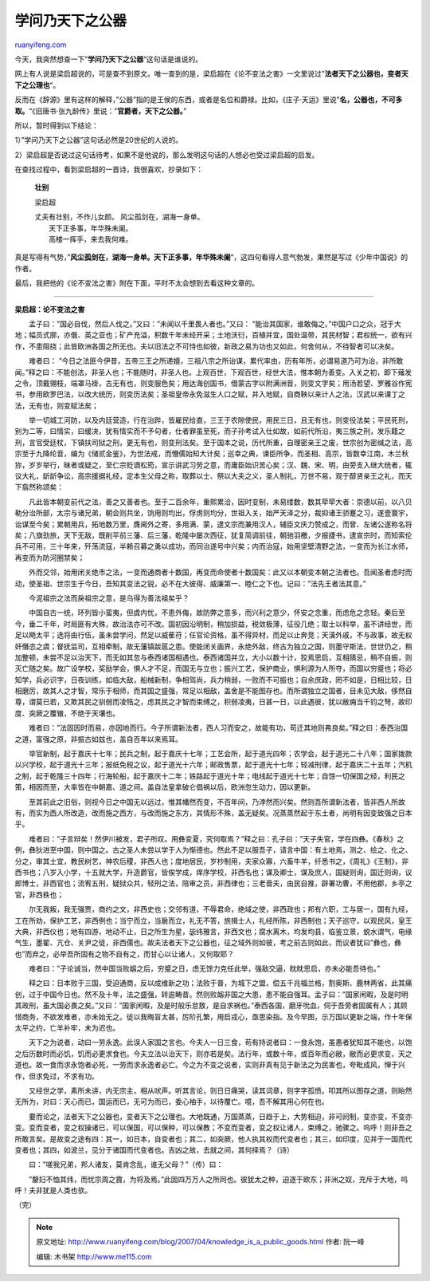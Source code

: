 .. _200704_knowledge_is_a_public_goods:

学问乃天下之公器
===================================

`ruanyifeng.com <http://www.ruanyifeng.com/blog/2007/04/knowledge_is_a_public_goods.html>`__

今天，我突然想查一下”\ **学问乃天下之公器**\ “这句话是谁说的。

网上有人说是梁启超说的，可是查不到原文。唯一查到的是，梁启超在《论不变法之害》一文里说过”\ **法者天下之公器也，变者天下之公理也**\ “。

反而在《辞源》里有这样的解释，”公器”指的是王侯的东西，或者是名位和爵禄。比如，《庄子·天运》里说”\ **名，公器也，不可多取。**\ “《旧唐书·张九龄传》里说：”\ **官爵者，天下之公器。**\ ”

所以，暂时得到以下结论：

1）”学问乃天下之公器”这句话必然是20世纪的人说的。

2）梁启超是否说过这句话待考，如果不是他说的，那么发明这句话的人想必也受过梁启超的启发。

在查找过程中，看到梁启超的一首诗，我很喜欢，抄录如下：

    **壮别**

    梁启超

    | 丈夫有壮别，不作儿女颜。 风尘孤剑在，湖海一身单。
    |  天下正多事，年华殊未阑。
    |  高楼一挥手，来去我何难。

真是写得有气势，”\ **风尘孤剑在，湖海一身单。天下正多事，年华殊未阑**\ “，这四句看得人意气勃发，果然是写过《少年中国说》的作者。

最后，我把他的《论不变法之害》附在下面，平时不太会想到去看这种文章的。


=======================

**梁启超：论不变法之害**

　　孟子曰：”国必自伐，然后人伐之。”又曰：”未闻以千里畏人者也。”又曰：
“能治其国家，谁敢侮之。”中国户口之众，冠于大地；幅员式廓，亦俄、英之亚也；矿产充溢，积数千年未经开采；土地沃衍，百植并宜，国处温带，其民材智；君权统一，欲有兴作，不患阻挠；此皆欧洲各国之所无也。夫以旧法之不可恃也如彼，新政之易为功也又如此，何舍何从，不待智者可以决矣。

　　难者曰：
“今日之法匪今伊昔，五帝三王之所递嬗，三祖八宗之所诒谋，累代率由，历有年所，必谓易道乃可为治，非所敢闻。”释之曰：不能创法，非圣人也；不能随时，非圣人也。上观百世，下观百世，经世大法，惟本朝为善变。入关之初，即下薙发之令，顶戴翎枝，端罩马褂，古无有也，则变服色矣；用达海创国书，借蒙古字以附满洲音，则变文字矣；用汤若望、罗雅谷作宪书，参用欧罗巴法，以改大统历，则变历法矣；圣祖皇帝永免滋生人口之赋，并入地赋，自商鞅以来计人之法，汉武以来课丁之法，无有也，则变赋法矣；

　　举一切城工河防，以及内廷营造，行在治跸，皆雇民给直，三王于农隙使民，用民三日，且无有也，则变役法矣；平民死刑，别为二等，曰情实，曰缓决，犹有情实而不予句者，仕者罪虽至死，而子孙考试入仕如故，如前代所沿，夷三族之刑，发乐籍之刑，言官受廷杖，下镇扶司狱之刑，更无有也，则变刑法矣。至于国本之说，历代所重，自理密亲王之废，世宗创为密缄之法，高宗至于九降纶音，编为《储贰金鉴》，为世法戒，而懵儒始知大计矣；巡幸之典，谏臣所争，而圣相、高宗，皆数幸江南，木兰秋狝，岁岁举行，昧者或疑之，至仁宗贬谪松筠，宣示讲武习劳之意，而庸臣始识苦心矣；汉、魏、宋、明，由旁支入继大统者，辄议大礼，龂龂争讼，高宗援据礼经，定本生父母之称，取葬以士、祭以大夫之义，圣人制礼，万世不易，观于醇贤亲王之礼，而天下翕然称颂矣：

　　凡此皆本朝变前代之法，善之又善者也。至于二百余年，重熙累洽，因时变制，未易缕数，数其荦荦大者：崇德以前，以八贝勒分治所部，太宗与诸兄弟，朝会则共坐，饷用则均出，俘虏则均分，世祖入关，始严天泽之分，裁抑诸王骄蹇之习，遂壹寰宇，诒谋至今矣；累朝用兵，拓地数万里，膺阃外之寄，多用满、蒙，逮文宗而兼用汉人，辅臣文庆力赞成之，而曾、左诸公遂称名将矣；八旗劲旅，天下无敌，既削平前三藩、后三藩，乾隆中屡次西征，犹复简调前往，朝驰羽檄，夕报捷书，逮宣宗时，而知索伦兵不可用，三十年来，歼荡流寇，半赖召募之勇以成功，而同治遂号中兴矣；内而治寇，始用坚壁清野之法，一变而为长江水师，再变而为防河圈禁矣；

　　外而交邻，始用闭关绝市之法，一变而通商者十数国，再变而命使者十数国矣：此又以本朝变本朝之法者也。吾闻圣者虑时而动，使圣祖、世宗生于今日，吾知其变法之锐，必不在大彼得、威廉第一、睦仁之下也。记曰：”法先王者法其意。”

　　今泥祖宗之法而戾祖宗之意，是乌得为善法祖矣乎？

　　中国自古一统，环列皆小蛮夷，但虞内忧，不患外侮，故防弊之意多，而兴利之意少，怀安之念重，而虑危之念轻。秦后至今，垂二千年，时局匪有大殊，故治法亦可不改。国初因沿明制，稍加损益，税敛极薄，征役几绝；取士以科举，虽不讲经世，而足以飏太平；选将由行伍，虽未尝学问，然足以威萑苻；任官论资格，虽不得异材，而足以止奔竞；天潢外戚，不与政事，故无权奸僭恣之虞；督抚监司，互相牵制，故无藩镇跋扈之患。使能闭关画界，永绝外敌，终古为独立之国，则墨守斯法，世世仍之，稍加整顿，未尝不足以治天下，而无如其忽与泰西诸国相遇也。泰西诸国并立，大小以数十计，狡焉思启，互相猜忌，稍不自振，则灭亡随之矣。故广设学校，奖励学会，惧人才不足，而国无与立也；振兴工艺，保护商业，惧利源为人所夺，而国以穷蹙也；将必知学，兵必识字，日夜训练，如临大敌，船械新制，争相驾尚，兵力稍弱，一败而不可振也；自余庶政，罔不如是，日相比较，日相磨厉，故其人之才智，常乐于相师，而其国之盛强，常足以相敌，盖舍是不能图存也。而所谓独立之国者，目未见大敌，侈然自尊，谓莫已若，又欺其民之驯弱而凌牿之，虑其民之才智而束缚之，积弱凌夷，日甚一日，以此遇彼，犹以敝痈当千钧之弩，故印度、突厥之覆辙，不绝于天壤也。

　　难者曰：”法固因时而易，亦因地而行。今子所谓新法者，西人习而安之，故能有功，苟迁其地则弗良矣。”释之曰：泰西治国之道，富强之原，非振古如兹也，盖自百年以来焉耳。

　　举官新制，起于嘉庆十七年；民兵之制，起于嘉庆十七年；工艺会所，起于道光四年；农学会，起于道光二十八年；国家拨款以兴学校，起于道光十三年；报纸免税之议，起于道光十六年；邮政售票，起于道光十七年；轻减刑律，起于嘉庆二十五年；汽机之制，起于乾隆三十四年；行海轮船，起于嘉庆十二年；铁路起于道光十年；电线起于道光十七年；自馀一切保国之经，利民之策，相因而至，大率皆在中朝嘉、道之间。盖自法皇拿破仑倡祸以后，欧洲忽生动力，因以更新。

　　至其前此之旧俗，则视今日之中国无以远过，惟其幡然而变，不百年间，乃浡然而兴矣。然则吾所谓新法者，皆非西人所故有，而实为西人所改造，改而施之西方，与改而施之东方，其情形不殊，盖无疑矣。况蒸蒸然起于东土者，尚明有因变致强之日本乎。

　　难者曰：”子言辩矣！然伊川被发，君子所叹。用彝变夏，究何取焉？”释之曰：孔子曰：”天子失官，学在四彝。《春秋》之例，彝狄进至中国，则中国之。古之圣人未尝以学于人为惭德也。然此不足以服吾子，请言中国：有土地焉，测之、绘之、化之、分之，审其土宜，教民树艺，神农后稷，非西人也；度地居民，岁杪制用，夫家众寡，六畜牛羊，纤悉书之，《周礼》《王制》，非西书也；八岁入小学，十五就大学，升造爵官，皆俟学成，痒序学校，非西名也；谋及卿士，谋及庶人，国疑则询，国迁则询，议郎博士，非西官也；流宥五刑，疑狱众共，轻刑之法，陪审之员，非西律也；三老啬夫，由民自推，辟署功曹，不用他郡，乡亭之官，非西秩也；

　　尔无我叛，我无强贾，商约之文，非西史也；交邻有道，不辱君命，绝域之使，非西政也；邦有六职，工与居一，国有九经，工在所劝，保护工艺，非西例也；当宁而立，当扆而立，礼无不答，旅揖士人，礼经所陈，非西制也；天子巡守，以观民风，皇王大典，非西仪也；地有四游，地动不止，日之所生为星，毖纬雅言，非西文也；腐水离木，均发均县，临鉴立景，蜕水谓气，电缘气生，墨翟、亢仓、关尹之徒，非西儒也。故夫法者天下之公器也，征之域外则如彼，考之前古则如此，而议者犹曰”彝也，彝也”而弃之，必举吾所固有之物不自有之，而甘心以让诸人，又何取耶？

　　难者曰：”子论诚当，然中国当败衂之后，穷蹙之日，虑无馀力克任此举，强敌交逼，眈眈思启，亦未必能吾待也。”

　　释之曰：日本败于三国，受迫通商，反以成维新之功；法败于普，为城下之盟，偿五千兆福兰格，割奥斯、鹿林两省，此其痛创，过于中国今日也。然不及十年，法之盛强，转逾畴昔。然则败衂非国之大患，患不能自强耳。孟子曰：”国家闲暇，及是时明其政刑，虽大国必畏之矣。”又曰：”国家闲暇，及是时般乐怠敖，是自求祸也。”泰西各国，磨牙吮血，伺于吾旁者固属有人；其顾惜商务，不欲发难者，亦未始无之。徒以我晦盲太甚，厉阶孔繁，用启戎心，亟思染指。及今早图，示万国以更新之端，作十年保太平之约，亡羊补牢，未为迟也。

　　天下之为说者，动曰一劳永逸。此误人家国之言也。今夫人一日三食，苟有持说者曰：一食永饱，虽愚者犹知其不能也，以饱之后历数时而必饥，饥而必更求食也。今夫立法以治天下，则亦若是矣。法行年，或数十年，或百年而必敝，敝而必更求变，天之道也。故一食而求永饱者必死，一劳而求永逸者必亡。今之为不变之说者，实则非真有见于新法之为民害也，夸毗成风，惮于兴作，但求免过，不求有功。

　　又经世之学，素所未讲，内无宗主，相从吠声。听其言论，则日日痛哭，读其词章，则字字孤愤。叩其所以图存之道，则眙然无所为，对曰：天心而已，国运而已，无可为而已，委心袖手，以待覆亡。噫，吾不解其用心何在也。

　　要而论之，法者天下之公器也，变者天下之公理也。大地既通，万国蒸蒸，日趋于上，大势相迫，非可阏制，变亦变，不变亦变。变而变者，变之权操诸已，可以保国，可以保种，可以保教；不变而变者，变之权让诸人，束缚之，驰骤之。呜呼！则非吾之所敢言矣。是故变之途有四：其一，如日本，自变者也；其二，如突厥，他人执其权而代变者也；其三，如印度，见并于一国而代变者也；其四，如波兰，见分于诸国而代变者也。吉凶之故，去就之间，其何择焉？（诗）

　　曰：”嗟我兄弟，邦人诸友，莫肯念乱，谁无父母？”（传）曰：

　　”嫠妇不恤其纬，而忧宗周之霣，为将及焉。”此固四万万人之所同也。彼犹太之种，迫逐于欧东；非洲之奴，充斥于大地，呜呼！夫非犹是人类也欤。

（完）

.. note::
    原文地址: http://www.ruanyifeng.com/blog/2007/04/knowledge_is_a_public_goods.html 
    作者: 阮一峰 

    编辑: 木书架 http://www.me115.com